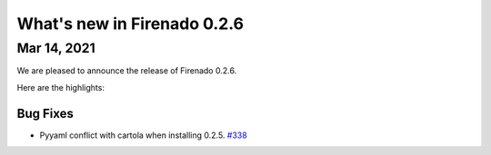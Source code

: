 What's new in Firenado 0.2.6
============================

Mar 14, 2021
------------

We are pleased to announce the release of Firenado 0.2.6.

Here are the highlights:

Bug Fixes
~~~~~~~~~

* Pyyaml conflict with cartola when installing 0.2.5. `#338 <https://github.com/candango/firenado/issues/338>`_
